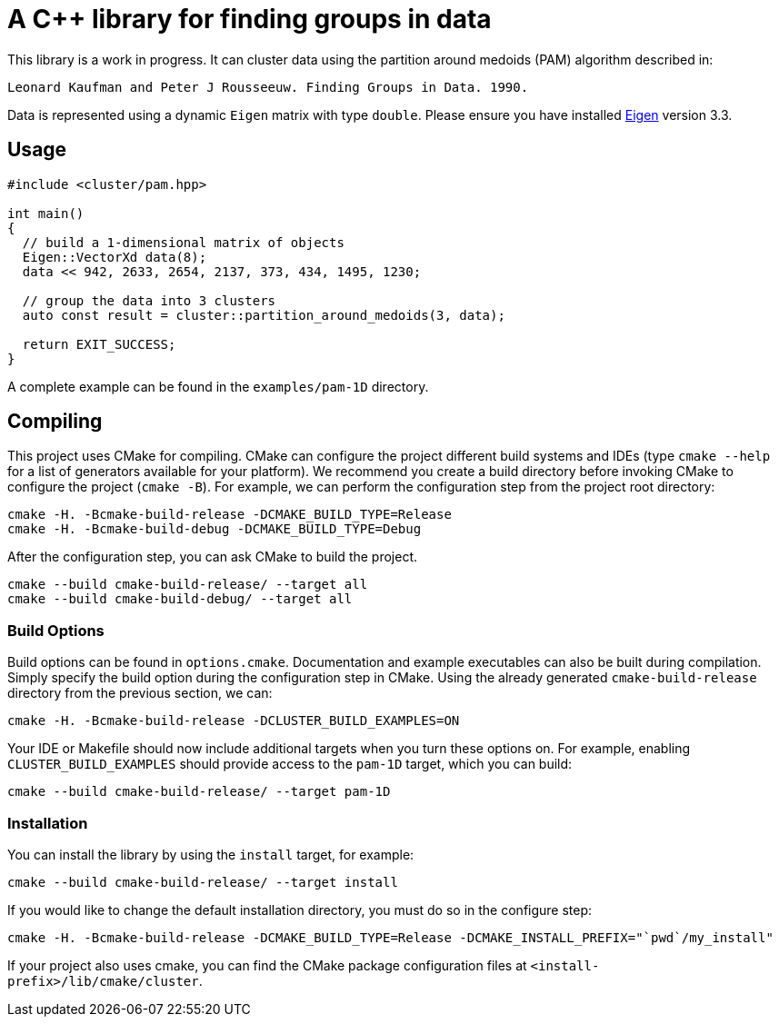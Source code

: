 = A C++ library for finding groups in data

This library is a work in progress.
It can cluster data using the partition around medoids (PAM) algorithm described in:

    Leonard Kaufman and Peter J Rousseeuw. Finding Groups in Data. 1990.

Data is represented using a dynamic `Eigen` matrix with type `double`.
Please ensure you have installed https://github.com/eigenteam/eigen-git-mirror[Eigen] version 3.3.

== Usage

[source,cpp]
----
#include <cluster/pam.hpp>

int main()
{
  // build a 1-dimensional matrix of objects
  Eigen::VectorXd data(8);
  data << 942, 2633, 2654, 2137, 373, 434, 1495, 1230;

  // group the data into 3 clusters
  auto const result = cluster::partition_around_medoids(3, data);

  return EXIT_SUCCESS;
}
----

A complete example can be found in  the `examples/pam-1D` directory.

== Compiling

This project uses CMake for compiling.
CMake can configure the project different build systems and IDEs (type `cmake --help` for a list of generators available for your platform).
We recommend you create a build directory before invoking CMake to configure the project (`cmake -B`).
For example, we can perform the configuration step from the project root directory:

  cmake -H. -Bcmake-build-release -DCMAKE_BUILD_TYPE=Release
  cmake -H. -Bcmake-build-debug -DCMAKE_BUILD_TYPE=Debug

After the configuration step, you can ask CMake to build the project.

  cmake --build cmake-build-release/ --target all
  cmake --build cmake-build-debug/ --target all

=== Build Options

Build options can be found in `options.cmake`.
Documentation and example executables can also be built during compilation.
Simply specify the build option during the configuration step in CMake.
Using the already generated `cmake-build-release` directory from the previous section, we can:

  cmake -H. -Bcmake-build-release -DCLUSTER_BUILD_EXAMPLES=ON

Your IDE or Makefile should now include additional targets when you turn these options on.
For example, enabling `CLUSTER_BUILD_EXAMPLES` should provide access to the `pam-1D` target, which you can build:

  cmake --build cmake-build-release/ --target pam-1D

=== Installation

You can install the library by using the `install` target, for example:

  cmake --build cmake-build-release/ --target install

If you would like to change the default installation directory, you must do so in the configure step:

  cmake -H. -Bcmake-build-release -DCMAKE_BUILD_TYPE=Release -DCMAKE_INSTALL_PREFIX="`pwd`/my_install"

If your project also uses cmake, you can find the CMake package configuration files at `<install-prefix>/lib/cmake/cluster`.


